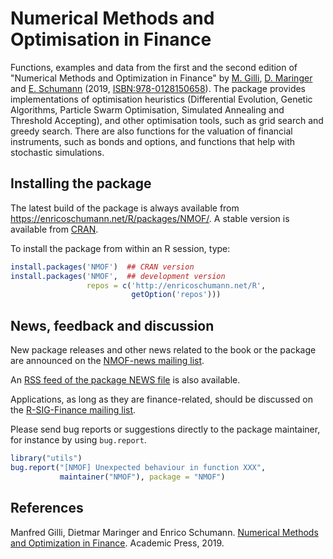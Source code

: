 * Numerical Methods and Optimisation in Finance

  Functions, examples and data from the first and the
  second edition of "Numerical Methods and Optimization
  in Finance" by [[http://www.unige.ch/ses/dsec/static/gilli/][M. Gilli]], [[https://wwz.unibas.ch/de/personen/dietmar-maringer/][D. Maringer]] and [[http://enricoschumann.net/][E. Schumann]]
  (2019, ISBN:978-0128150658).  The package provides
  implementations of optimisation heuristics
  (Differential Evolution, Genetic Algorithms, Particle
  Swarm Optimisation, Simulated Annealing and Threshold
  Accepting), and other optimisation tools, such as
  grid search and greedy search.  There are also
  functions for the valuation of financial instruments,
  such as bonds and options, and functions that help
  with stochastic simulations.

** Installing the package

   The latest build of the package is always available from
   [[https://enricoschumann.net/R/packages/NMOF/]]. A
   stable version is available from [[https://cran.r-project.org/package=NMOF][CRAN]].

   To install the package from within an R session, type:
#+BEGIN_SRC R :eval never :export code
install.packages('NMOF')  ## CRAN version
install.packages('NMOF',  ## development version
                 repos = c('http://enricoschumann.net/R',
                           getOption('repos')))
#+END_SRC


** News, feedback and discussion

   New package releases and other news related to the book or the
   package are announced on the [[https://lists.r-forge.r-project.org/cgi-bin/mailman/listinfo/nmof-news][NMOF-news mailing list]].

   An [[http://enricoschumann.net/R/packages/NMOF/NMOF_news.xml][RSS feed of the package NEWS file]] is also available.

   Applications, as long as they are finance-related, should be
   discussed on the [[https://stat.ethz.ch/mailman/listinfo/r-sig-finance][R-SIG-Finance mailing list]].

   Please send bug reports or suggestions directly to the
   package maintainer, for instance by using =bug.report=.

#+BEGIN_SRC R :eval never :export code
library("utils")
bug.report("[NMOF] Unexpected behaviour in function XXX",
           maintainer("NMOF"), package = "NMOF")
#+END_SRC



** References

   Manfred Gilli, Dietmar Maringer and Enrico Schumann.
   [[https://www.amazon.com/-/de/Numerical-Methods-Optimization-Finance-Manfred/dp/0128150653][Numerical Methods and Optimization in Finance]]. Academic
   Press, 2019.
